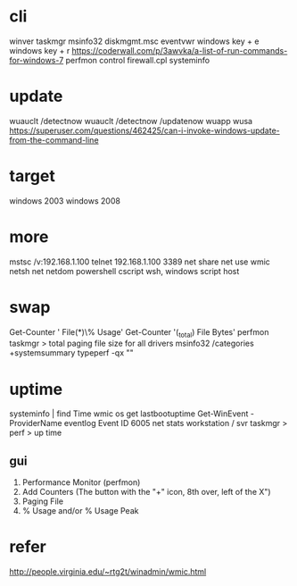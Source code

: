 * cli

winver
taskmgr
msinfo32
diskmgmt.msc
eventvwr
windows key + e
windows key + r
https://coderwall.com/p/3awvka/a-list-of-run-commands-for-windows-7
perfmon
control
firewall.cpl
systeminfo

* update

wuauclt /detectnow
wuauclt /detectnow /updatenow
wuapp
wusa
https://superuser.com/questions/462425/can-i-invoke-windows-update-from-the-command-line

* target

windows 2003
windows 2008

* more

mstsc /v:192.168.1.100
telnet 192.168.1.100 3389
net share
net use
wmic
netsh
net
netdom
powershell
cscript
wsh, windows script host

* swap

Get-Counter '\Paging File(*)\% Usage'
Get-Counter '\Process(_total)\Page File Bytes'
perfmon
taskmgr > total paging file size for all drivers
msinfo32 /categories +systemsummary
typeperf -qx "\Memory"

* uptime

systeminfo | find Time
wmic os get lastbootuptime
Get-WinEvent -ProviderName eventlog
Event ID 6005
net stats workstation / svr
taskmgr > perf > up time

** gui

1. Performance Monitor (perfmon)
2. Add Counters (The button with the "+" icon, 8th over, left of the X") 
3. Paging File 
4. % Usage and/or % Usage Peak

* refer

http://people.virginia.edu/~rtg2t/winadmin/wmic.html

